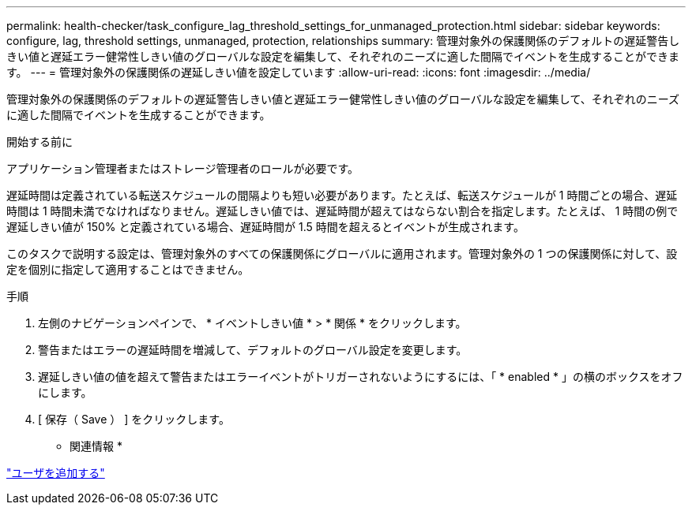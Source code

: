 ---
permalink: health-checker/task_configure_lag_threshold_settings_for_unmanaged_protection.html 
sidebar: sidebar 
keywords: configure, lag, threshold settings, unmanaged, protection, relationships 
summary: 管理対象外の保護関係のデフォルトの遅延警告しきい値と遅延エラー健常性しきい値のグローバルな設定を編集して、それぞれのニーズに適した間隔でイベントを生成することができます。 
---
= 管理対象外の保護関係の遅延しきい値を設定しています
:allow-uri-read: 
:icons: font
:imagesdir: ../media/


[role="lead"]
管理対象外の保護関係のデフォルトの遅延警告しきい値と遅延エラー健常性しきい値のグローバルな設定を編集して、それぞれのニーズに適した間隔でイベントを生成することができます。

.開始する前に
アプリケーション管理者またはストレージ管理者のロールが必要です。

遅延時間は定義されている転送スケジュールの間隔よりも短い必要があります。たとえば、転送スケジュールが 1 時間ごとの場合、遅延時間は 1 時間未満でなければなりません。遅延しきい値では、遅延時間が超えてはならない割合を指定します。たとえば、 1 時間の例で遅延しきい値が 150% と定義されている場合、遅延時間が 1.5 時間を超えるとイベントが生成されます。

このタスクで説明する設定は、管理対象外のすべての保護関係にグローバルに適用されます。管理対象外の 1 つの保護関係に対して、設定を個別に指定して適用することはできません。

.手順
. 左側のナビゲーションペインで、 * イベントしきい値 * > * 関係 * をクリックします。
. 警告またはエラーの遅延時間を増減して、デフォルトのグローバル設定を変更します。
. 遅延しきい値の値を超えて警告またはエラーイベントがトリガーされないようにするには、「 * enabled * 」の横のボックスをオフにします。
. [ 保存（ Save ） ] をクリックします。


* 関連情報 *

link:../config/task_add_users.html["ユーザを追加する"]
